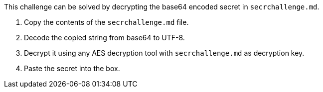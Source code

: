 This challenge can be solved by decrypting the base64 encoded secret in `secrchallenge.md`.

1. Copy the contents of the `secrchallenge.md` file.
2. Decode the copied string from base64 to UTF-8.
3. Decrypt it using any AES decryption tool with `secrchallenge.md` as decryption key.
4. Paste the secret into the box.
